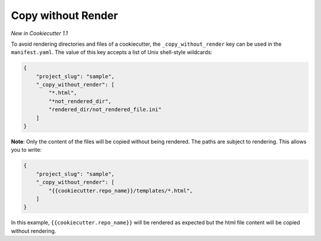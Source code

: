 .. _copy-without-render:

Copy without Render
-------------------

*New in Cookiecutter 1.1*

To avoid rendering directories and files of a cookiecutter, the ``_copy_without_render`` key can be used in the ``manifest.yaml``.
The value of this key accepts a list of Unix shell-style wildcards:

.. code-block:: JSON

    {
        "project_slug": "sample",
        "_copy_without_render": [
            "*.html",
            "*not_rendered_dir",
            "rendered_dir/not_rendered_file.ini"
        ]
    }

**Note**:
Only the content of the files will be copied without being rendered.
The paths are subject to rendering.
This allows you to write:

.. code-block:: JSON

    {
        "project_slug": "sample",
        "_copy_without_render": [
            "{{cookiecutter.repo_name}}/templates/*.html",
        ]
    }

In this example, ``{{cookiecutter.repo_name}}`` will be rendered as expected but the html file content will be copied without rendering.
